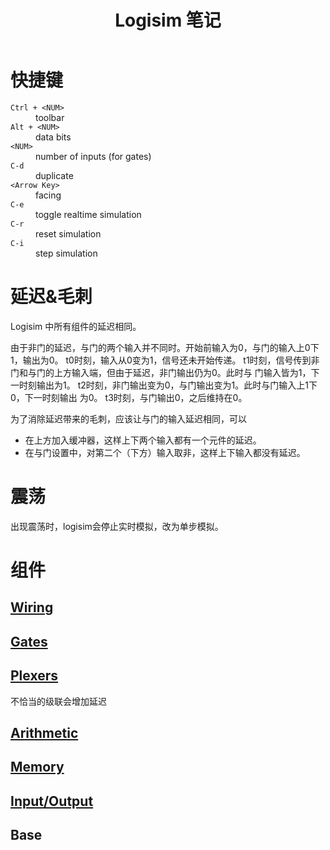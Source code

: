 #+title: Logisim 笔记

* 快捷键

- =Ctrl + <NUM>= :: toolbar
- =Alt + <NUM>= :: data bits
- =<NUM>= :: number of inputs (for gates)
- =C-d= :: duplicate
- =<Arrow Key>= :: facing
- =C-e= :: toggle realtime simulation
- =C-r= :: reset simulation
- =C-i= :: step simulation

* 延迟&毛刺

Logisim 中所有组件的延迟相同。

由于非门的延迟，与门的两个输入并不同时。开始前输入为0，与门的输入上0下1，输出为0。
[[./logisim/delay-1.png]]
t0时刻，输入从0变为1，信号还未开始传递。
[[./logisim/delay-2.png]]
t1时刻，信号传到非门和与门的上方输入端，但由于延迟，非门输出仍为0。此时与
门输入皆为1，下一时刻输出为1。
[[./logisim/delay-3.png]]
t2时刻，非门输出变为0，与门输出变为1。此时与门输入上1下0，下一时刻输出
为0。
[[./logisim/delay-4.png]]
t3时刻，与门输出0，之后维持在0。
[[./logisim/delay-5.png]]

为了消除延迟带来的毛刺，应该让与门的输入延迟相同，可以
- 在上方加入缓冲器，这样上下两个输入都有一个元件的延迟。
  [[./logisim/delay-fix-1.png]]
- 在与门设置中，对第二个（下方）输入取非，这样上下输入都没有延迟。
  [[./logisim/delay-fix-2.png]]


* 震荡

出现震荡时，logisim会停止实时模拟，改为单步模拟。
[[./logisim/oscillation.png]]

* 组件

[[./logisim/general-attrs.png]]

** [[./logisim/logisim-wiring.pdf][Wiring]]

[[./logisim/wiring-1.png]]

[[./logisim/wiring-2.png]]

[[./logisim/wiring-3.png]]

[[./logisim/wiring-4.png]]

[[./logisim/wiring-5.png]]

[[./logisim/wiring-6.png]]

** [[./logisim/logisim-gates-plexers.pdf][Gates]]

[[./logisim/gates.png]]

** [[./logisim/logisim-gates-plexers.pdf][Plexers]]

[[./logisim/plexers-1.png]]

不恰当的级联会增加延迟
[[./logisim/plexers-2.png]]

[[./logisim/plexers-3.png]]

[[./logisim/plexers-4.png]]

[[./logisim/plexers-5.png]]

** [[./logisim/logisim-arithmetic.pdf][Arithmetic]]

** [[./logisim/logisim-memory.pdf][Memory]]

** [[./logisim/logisim-io.pdf][Input/Output]]

** Base
